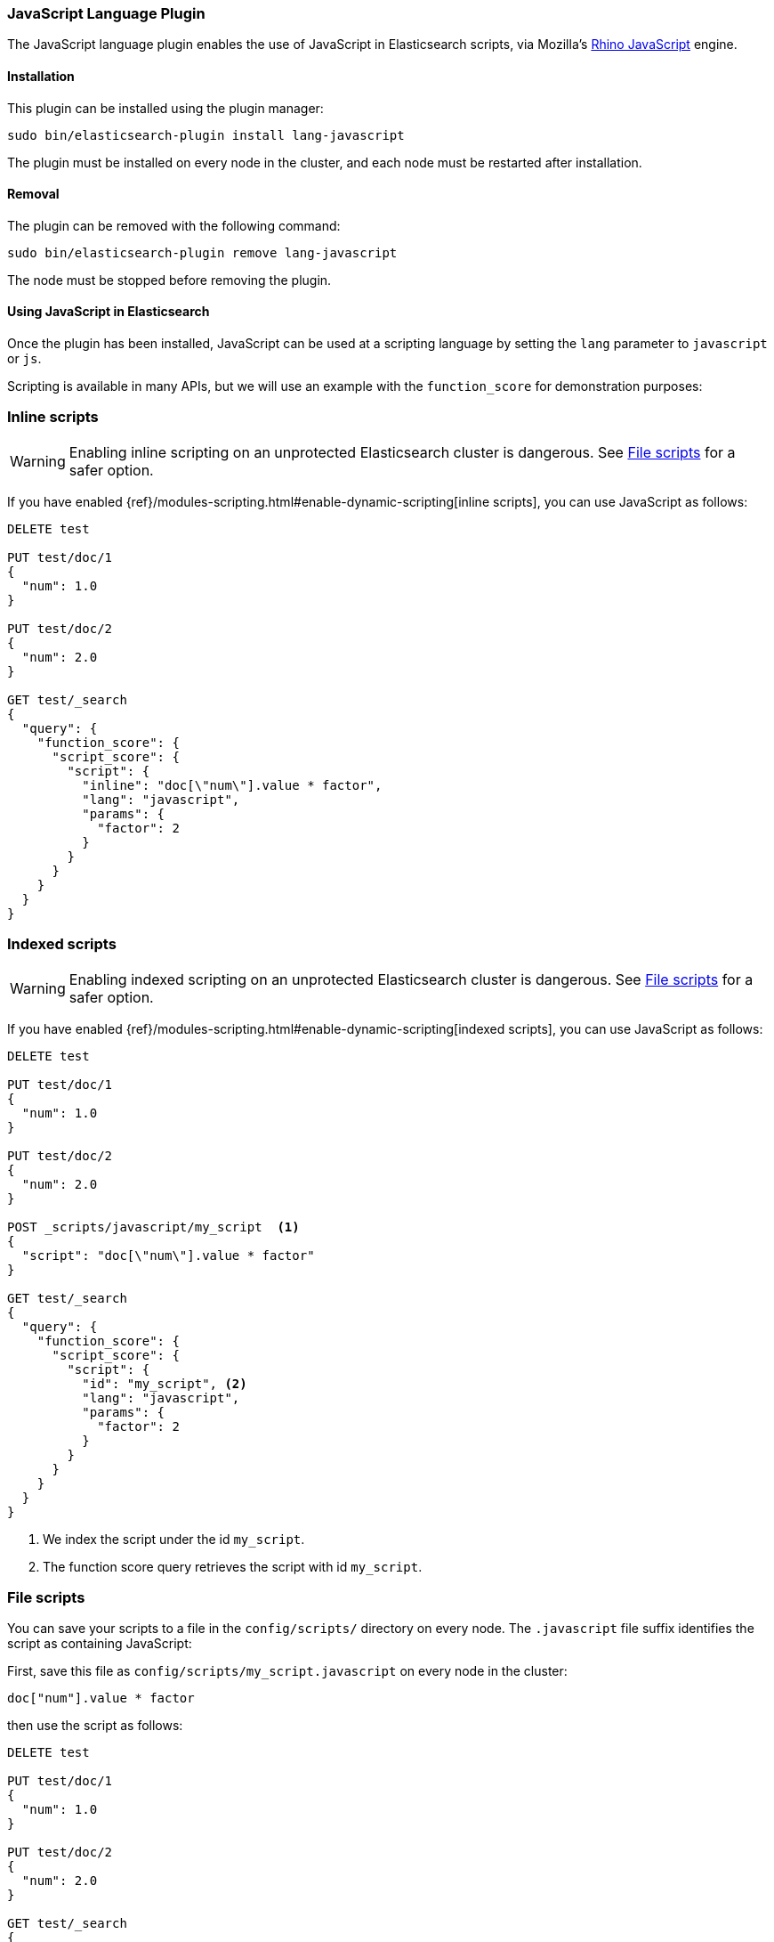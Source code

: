 [[lang-javascript]]
=== JavaScript Language Plugin

The JavaScript language plugin enables the use of JavaScript in Elasticsearch
scripts, via Mozilla's
https://developer.mozilla.org/en-US/docs/Mozilla/Projects/Rhino[Rhino JavaScript] engine.

[[lang-javascript-install]]
[float]
==== Installation

This plugin can be installed using the plugin manager:

[source,sh]
----------------------------------------------------------------
sudo bin/elasticsearch-plugin install lang-javascript
----------------------------------------------------------------

The plugin must be installed on every node in the cluster, and each node must
be restarted after installation.

[[lang-javascript-remove]]
[float]
==== Removal

The plugin can be removed with the following command:

[source,sh]
----------------------------------------------------------------
sudo bin/elasticsearch-plugin remove lang-javascript
----------------------------------------------------------------

The node must be stopped before removing the plugin.

[[lang-javascript-usage]]
==== Using JavaScript in Elasticsearch

Once the plugin has been installed, JavaScript can be used at a scripting
language by setting the `lang` parameter to `javascript` or `js`.

Scripting is available in many APIs, but we will use an example with the
`function_score` for demonstration purposes:

[[lang-javascript-inline]]
[float]
=== Inline scripts

WARNING: Enabling inline scripting on an unprotected Elasticsearch cluster is dangerous.
See <<lang-javascript-file>> for a safer option.

If you have enabled {ref}/modules-scripting.html#enable-dynamic-scripting[inline scripts],
you can use JavaScript as follows:

[source,json]
----
DELETE test

PUT test/doc/1
{
  "num": 1.0
}

PUT test/doc/2
{
  "num": 2.0
}

GET test/_search
{
  "query": {
    "function_score": {
      "script_score": {
        "script": {
          "inline": "doc[\"num\"].value * factor",
          "lang": "javascript",
          "params": {
            "factor": 2
          }
        }
      }
    }
  }
}
----
// AUTOSENSE

[[lang-javascript-indexed]]
[float]
=== Indexed scripts

WARNING: Enabling indexed scripting on an unprotected Elasticsearch cluster is dangerous.
See <<lang-javascript-file>> for a safer option.

If you have enabled {ref}/modules-scripting.html#enable-dynamic-scripting[indexed scripts],
you can use JavaScript as follows:

[source,json]
----
DELETE test

PUT test/doc/1
{
  "num": 1.0
}

PUT test/doc/2
{
  "num": 2.0
}

POST _scripts/javascript/my_script  <1>
{
  "script": "doc[\"num\"].value * factor"
}

GET test/_search
{
  "query": {
    "function_score": {
      "script_score": {
        "script": {
          "id": "my_script", <2>
          "lang": "javascript",
          "params": {
            "factor": 2
          }
        }
      }
    }
  }
}

----
// AUTOSENSE

<1> We index the script under the id `my_script`.
<2> The function score query retrieves the script with id `my_script`.


[[lang-javascript-file]]
[float]
=== File scripts

You can save your scripts to a file in the `config/scripts/` directory on
every node. The `.javascript` file suffix identifies the script as containing
JavaScript:

First, save this file as `config/scripts/my_script.javascript` on every node
in the cluster:

[source,js]
----
doc["num"].value * factor
----

then use the script as follows:

[source,json]
----
DELETE test

PUT test/doc/1
{
  "num": 1.0
}

PUT test/doc/2
{
  "num": 2.0
}

GET test/_search
{
  "query": {
    "function_score": {
      "script_score": {
        "script": {
          "file": "my_script", <1>
          "lang": "javascript",
          "params": {
            "factor": 2
          }
        }
      }
    }
  }
}

----
// AUTOSENSE

<1> The function score query retrieves the script with filename `my_script.javascript`.

